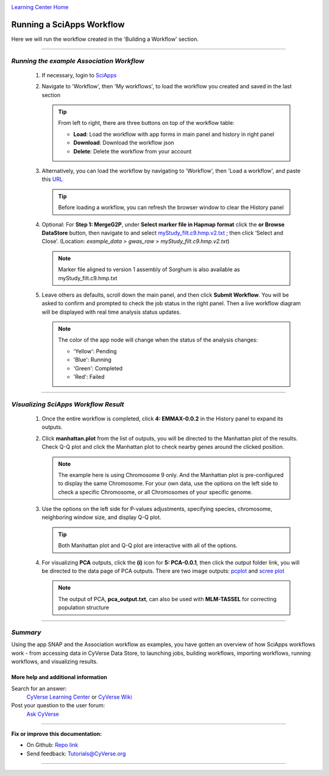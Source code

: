 |CyVerse logo|_

|Home_Icon|_
`Learning Center Home <http://learning.cyverse.org/>`_


Running a SciApps Workflow
---------------------------
Here we will run the workflow created in the 'Building a Workflow' section.

----

*Running the example Association Workflow*
~~~~~~~~~~~~~~~~~~~~~~~~~~~~~~~~~~~~~~~~~~~

  1. If necessary, login to `SciApps <https://www.SciApps.org/>`_

  2. Navigate to 'Workflow', then 'My workflows', to load the workflow you created and saved in the last section

     |my_workflow|

     .. Tip::
       From left to right, there are three buttons on top of the workflow table:

       - **Load**: Load the workflow with app forms in main panel and history in right panel
       - **Download**: Download the workflow json
       - **Delete**: Delete the workflow from your account

  3. Alternatively, you can load the workflow by navigating to 'Workflow', then 'Load a workflow', and paste this `URL <https://data.sciapps.org/misc/my_pca_workflow.json>`_

     |load_workflow|
 
     .. Tip::
       Before loading a workflow, you can refresh the browser window to clear the History panel

  4. Optional: For **Step 1: MergeG2P**, under **Select marker file in Hapmap format**
     click the **or Browse DataStore** button, then navigate to and select
     `myStudy_filt.c9.hmp.v2.txt <https://data.sciapps.org/example_data/gwas_raw/myStudy_filt.c9.hmp.v2.txt>`_
     ; then click ‘Select and Close’. (Location: *example_data > gwas_raw > myStudy_filt.c9.hmp.v2.txt*)

     |run_workflow|

     .. Note::
       Marker file aligned to version 1 assembly of Sorghum is also available as myStudy_filt.c9.hmp.txt

  5. Leave others as defaults, scroll down the main panel, and then click
     **Submit Workflow**. You will be asked to confirm and prompted to check
     the job status in the right panel. Then a live workflow diagram will be
     displayed with real time analysis status updates.

     .. Note::

       |running_workflow|

       The color of the app node will change when the status of the analysis changes:

       - 'Yellow': Pending
       - 'Blue': Running
       - 'Green': Completed
       - 'Red': Failed

----

*Visualizing SciApps Workflow Result*
~~~~~~~~~~~~~~~~~~~~~~~~~~~~~~~~~~~~~~~~

   1. Once the entire workflow is completed, click **4: EMMAX-0.0.2** in the
      History panel to expand its outputs.

      |workflow_results|

   2. Click **manhattan.plot** from the list of outputs, you will be directed
      to the Manhattan plot of the results. Check Q-Q plot and click the
      Manhattan plot to check nearby genes around the clicked position.

      |manhattan_plot|

      .. Note::
        The example here is using Chromosome 9 only. And the Manhattan plot is
        pre-configured to display the same Chromosome. For your own data, use
        the options on the left side to check a specific Chromosome, or all
        Chromosomes of your specific genome.

   3. Use the options on the left side for P-values adjustments, specifying
      species, chromosome, neighboring window size, and display Q-Q plot.

      .. Tip::
        Both Manhattan plot and Q-Q plot are interactive with all of the options.

   4. For visualizing **PCA** outputs, click the **(i)** icon for **5: PCA-0.0.1**,
      then click the output folder link, you will be directed to the data page of
      PCA outputs. There are two image outputs:  `pcplot <https://cran.r-project.org/web/packages/ggfortify/vignettes/plot_pca.html>`_
      and `scree plot <http://support.minitab.com/en-us/minitab/17/topic-library/modeling-statistics/multivariate/principal-components-and-factor-analysis/what-is-a-scree-plot/>`_

      |pca_output1| |pca_output2|
      
      .. Note::
        The output of PCA, **pca_output.txt**, can also be used with **MLM-TASSEL** for correcting population structure
----

*Summary*
~~~~~~~~~

Using the app SNAP and the Association workflow as examples, you have gotten an
overview of how SciApps workflows work - from accessing data in CyVerse Data
Store, to launching jobs, building workflows, importing workflows,
running workflows, and visualizing results.


More help and additional information
`````````````````````````````````````

..
    Short description and links to any reading materials

Search for an answer:
    `CyVerse Learning Center <http://learning.cyverse.org>`_ or
    `CyVerse Wiki <https://wiki.cyverse.org>`_

Post your question to the user forum:
    `Ask CyVerse <http://ask.iplantcollaborative.org/questions>`_

----

**Fix or improve this documentation:**

- On Github: `Repo link <https://github.com/CyVerse-learning-materials/SciApps_guide>`_
- Send feedback: `Tutorials@CyVerse.org <Tutorials@CyVerse.org>`_

----

.. |CyVerse logo| image:: ./img/cyverse_rgb.png
    :width: 500
    :height: 100
.. _CyVerse logo: http://learning.cyverse.org/
.. |Home_Icon| image:: ./img/homeicon.png
    :width: 25
    :height: 25
.. _Home_Icon: http://learning.cyverse.org/
.. |my_workflow| image:: ./img/sci_apps/my_workflow.gif
    :width: 600
    :height: 462
.. |load_workflow| image:: ./img/sci_apps/load_workflow.gif
    :width: 600
    :height: 135
.. |run_workflow| image:: ./img/sci_apps/run_workflow.gif
    :width: 660
    :height: 318
.. |running_workflow| image:: ./img/sci_apps/running_workflow.gif
    :width: 660
    :height: 299
.. |workflow_results| image:: ./img/sci_apps/workflow_results.gif
    :width: 660
    :height: 319
.. |manhattan_plot| image:: ./img/sci_apps/manhattan_plot.gif
    :width: 660
    :height: 355
.. |pca_output1| image:: ./img/sci_apps/pca_output1.gif
    :width: 300
    :height: 297
.. |pca_output2| image:: ./img/sci_apps/pca_output2.gif
    :width: 300
    :height: 284
